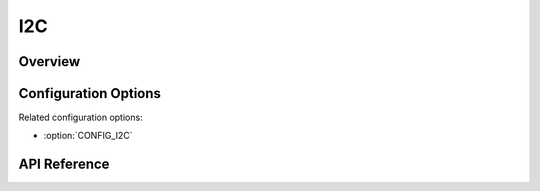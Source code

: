 .. _i2c_api:


I2C
####

Overview
********

Configuration Options
*********************

Related configuration options:

* :option:`CONFIG_I2C`

API Reference
*************

.. doxygengroup:: i2c_interface
   :project: Zephyr
